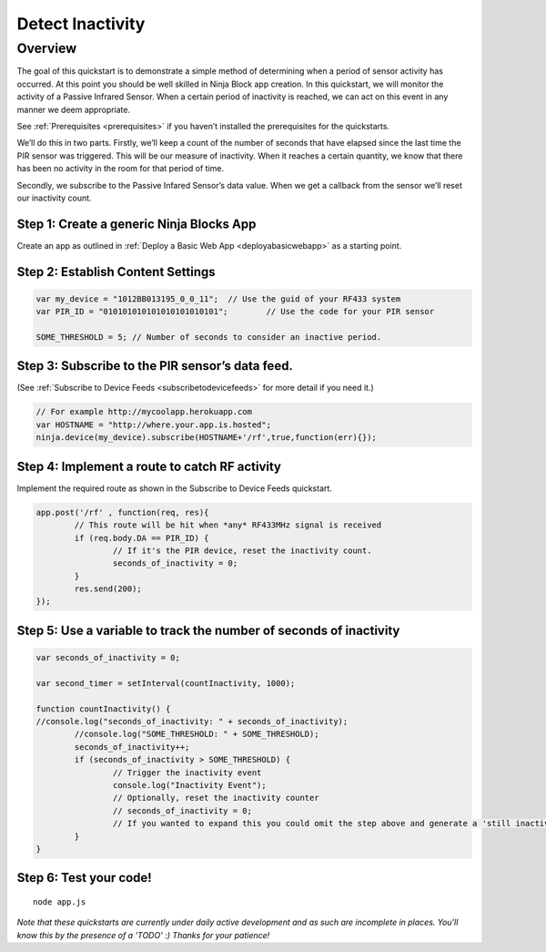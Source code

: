 ..	_detectinactivity:

Detect Inactivity
=========

Overview
---------

The goal of this quickstart is to demonstrate a simple method of determining when a period of sensor activity has occurred. At this point you should be well skilled in Ninja Block app creation. In this quickstart, we will monitor the activity of a Passive Infrared Sensor. When a certain period of inactivity is reached, we can act on this event in any manner we deem appropriate.

See :ref:`Prerequisites <prerequisites>` if you haven’t installed the prerequisites for the quickstarts.

We’ll do this in two parts. Firstly, we’ll keep a count of the number of seconds that have elapsed since the last time the PIR sensor was triggered. This will be our measure of inactivity. When it reaches a certain quantity, we know that there has been no activity in the room for that period of time.

Secondly, we subscribe to the Passive Infared Sensor’s data value. When we get a callback from the sensor we’ll reset our inactivity count.

Step 1: Create a generic Ninja Blocks App
~~~~

Create an app as outlined in :ref:`Deploy a Basic Web App <deployabasicwebapp>` as a starting point.

Step 2: Establish Content Settings
~~~~

.. code-block:: javascript

	var my_device = "1012BB013195_0_0_11";	// Use the guid of your RF433 system
	var PIR_ID = "010101010101010101010101";	// Use the code for your PIR sensor

	SOME_THRESHOLD = 5; // Number of seconds to consider an inactive period.

Step 3: Subscribe to the PIR sensor’s data feed.
~~~~

(See :ref:`Subscribe to Device Feeds <subscribetodevicefeeds>` for more detail if you need it.)

.. code-block:: javascript

	// For example http://mycoolapp.herokuapp.com
	var HOSTNAME = "http://where.your.app.is.hosted";	
	ninja.device(my_device).subscribe(HOSTNAME+'/rf',true,function(err){}); 

Step 4: Implement a route to catch RF activity
~~~~

Implement the required route as shown in the Subscribe to Device Feeds quickstart.

.. code-block:: javascript

	app.post('/rf' , function(req, res){
		// This route will be hit when *any* RF433MHz signal is received
		if (req.body.DA == PIR_ID) {
			// If it's the PIR device, reset the inactivity count.
			seconds_of_inactivity = 0;
		}
		res.send(200);
	});

Step 5: Use a variable to track the number of seconds of inactivity
~~~~

.. code-block:: javascript

	var seconds_of_inactivity = 0;

	var second_timer = setInterval(countInactivity, 1000);

	function countInactivity() {
	//console.log("seconds_of_inactivity: " + seconds_of_inactivity);
		//console.log("SOME_THRESHOLD: " + SOME_THRESHOLD);
		seconds_of_inactivity++;
		if (seconds_of_inactivity > SOME_THRESHOLD) {
			// Trigger the inactivity event
			console.log("Inactivity Event");
			// Optionally, reset the inactivity counter
			// seconds_of_inactivity = 0;
			// If you wanted to expand this you could omit the step above and generate a 'still inactive' event
		}
	}

Step 6: Test your code!
~~~~

::

	node app.js

*Note that these quickstarts are currently under daily active development and as such are incomplete in places. You'll know this by the presence of a 'TODO' :) Thanks for your patience!*